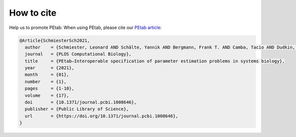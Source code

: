 .. _how_to_cite:

How to cite
===========

Help us to promote PEtab: When using PEtab, please cite our `PEtab article <https://doi.org/10.1371/journal.pcbi.1008646>`_:

.. code-block:: bibtex

    @Article{SchmiesterSch2021,
      author    = {Schmiester, Leonard AND Schälte, Yannik AND Bergmann, Frank T. AND Camba, Tacio AND Dudkin, Erika AND Egert, Janine AND Fröhlich, Fabian AND Fuhrmann, Lara AND Hauber, Adrian L. AND Kemmer, Svenja AND Lakrisenko, Polina AND Loos, Carolin AND Merkt, Simon AND Müller, Wolfgang AND Pathirana, Dilan AND Raimúndez, Elba AND Refisch, Lukas AND Rosenblatt, Marcus AND Stapor, Paul L. AND Städter, Philipp AND Wang, Dantong AND Wieland, Franz-Georg AND Banga, Julio R. AND Timmer, Jens AND Villaverde, Alejandro F. AND Sahle, Sven AND Kreutz, Clemens AND Hasenauer, Jan AND Weindl, Daniel},
      journal   = {PLOS Computational Biology},
      title     = {PEtab—Interoperable specification of parameter estimation problems in systems biology},
      year      = {2021},
      month     = {01},
      number    = {1},
      pages     = {1-10},
      volume    = {17},
      doi       = {10.1371/journal.pcbi.1008646},
      publisher = {Public Library of Science},
      url       = {https://doi.org/10.1371/journal.pcbi.1008646},
    }
